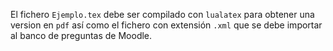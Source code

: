 
El fichero ~Ejemplo.tex~ debe ser compilado con ~lualatex~ para
obtener una version en ~pdf~ así como el fichero con extensión ~.xml~
que se debe importar al banco de preguntas de Moodle.

* Compilación                                                      :noexport:
#+begin_src bash :results verbatim
lualatex Ejemplo.tex  
#+end_src

#+RESULTS:
#+begin_example
This is LuaHBTeX, Version 1.12.0 (TeX Live 2020/Debian) 
 restricted system commands enabled.
(./Ejemplo.tex
LaTeX2e <2020-10-01> patch level 4
 L3 programming layer <2021-01-09> xparse <2020-03-03>
(/usr/share/texlive/texmf-dist/tex/latex/base/article.cls
Document Class: article 2020/04/10 v1.4m Standard LaTeX document class
(/usr/share/texlive/texmf-dist/tex/latex/base/size10.clo)) (./nacal.sty
(/usr/share/texlive/texmf-dist/tex/latex/amsmath/amsmath.sty
For additional information on amsmath, use the `?' option.
(/usr/share/texlive/texmf-dist/tex/latex/amsmath/amstext.sty
(/usr/share/texlive/texmf-dist/tex/latex/amsmath/amsgen.sty))
(/usr/share/texlive/texmf-dist/tex/latex/amsmath/amsbsy.sty)
(/usr/share/texlive/texmf-dist/tex/latex/amsmath/amsopn.sty))
(/usr/share/texlive/texmf-dist/tex/latex/amsfonts/amssymb.sty
(/usr/share/texlive/texmf-dist/tex/latex/amsfonts/amsfonts.sty))
(/usr/share/texlive/texmf-dist/tex/latex/xcolor/xcolor.sty
(/usr/share/texlive/texmf-dist/tex/latex/graphics-cfg/color.cfg)
(/usr/share/texlive/texmf-dist/tex/latex/graphics-def/luatex.def))
(/usr/share/texlive/texmf-dist/tex/latex/l3packages/xparse/xparse.sty
(/usr/share/texlive/texmf-dist/tex/latex/l3kernel/expl3.sty
(/usr/share/texlive/texmf-dist/tex/latex/l3backend/l3backend-luatex.def))
(/usr/share/texlive/texmf-dist/tex/latex/l3packages/xparse/xparse-generic.tex))
 (/usr/share/texlive/texmf-dist/tex/latex/tools/xspace.sty)
(/usr/share/texlive/texmf-dist/tex/latex/leftidx/leftidx.sty)
(/usr/share/texlive/texmf-dist/tex/latex/pict2e/pict2e.sty
(/usr/share/texlive/texmf-dist/tex/latex/pict2e/pict2e.cfg)
(/usr/share/texlive/texmf-dist/tex/latex/pict2e/p2e-luatex.def)
(/usr/share/texlive/texmf-dist/tex/latex/graphics/trig.sty))
(/usr/share/texlive/texmf-dist/tex/latex/esvect/esvect.sty))
(./nacal-moodle.sty (/usr/share/texlive/texmf-dist/tex/latex/moodle/moodle.sty
(/usr/share/texlive/texmf-dist/tex/latex/environ/environ.sty
(/usr/share/texlive/texmf-dist/tex/latex/trimspaces/trimspaces.sty))
(/usr/share/texlive/texmf-dist/tex/latex/xkeyval/xkeyval.sty
(/usr/share/texlive/texmf-dist/tex/generic/xkeyval/xkeyval.tex
(/usr/share/texlive/texmf-dist/tex/generic/xkeyval/xkvutils.tex
(/usr/share/texlive/texmf-dist/tex/generic/xkeyval/keyval.tex))))
(/usr/share/texlive/texmf-dist/tex/latex/etex-pkg/etex.sty)
(/usr/share/texlive/texmf-dist/tex/latex/etoolbox/etoolbox.sty)
(/usr/share/texlive/texmf-dist/tex/latex/xpatch/xpatch.sty)
(/usr/share/texlive/texmf-dist/tex/latex/tools/array.sty)
(/usr/share/texlive/texmf-dist/tex/latex/ifplatform/ifplatform.sty
(/usr/share/texlive/texmf-dist/tex/latex/tools/shellesc.sty)
(/usr/share/texlive/texmf-dist/tex/generic/pdftexcmds/pdftexcmds.sty
(/usr/share/texlive/texmf-dist/tex/generic/infwarerr/infwarerr.sty)
(/usr/share/texlive/texmf-dist/tex/generic/iftex/iftex.sty)
(/usr/share/texlive/texmf-dist/tex/generic/ltxcmds/ltxcmds.sty))
(/usr/share/texlive/texmf-dist/tex/generic/catchfile/catchfile.sty
(/usr/share/texlive/texmf-dist/tex/generic/etexcmds/etexcmds.sty))
(/usr/share/texlive/texmf-dist/tex/generic/iftex/ifluatex.sty))
(/usr/share/texlive/texmf-dist/tex/latex/fancybox/fancybox.sty
Style option: `fancybox' v1.4 <2010/05/15> (tvz)
) (/usr/share/texlive/texmf-dist/tex/latex/getitems/getitems.sty)))
(./Ejemplo.aux) (/usr/share/texlive/texmf-dist/tex/latex/base/ts1cmr.fd)
(/usr/share/texlive/texmf-dist/tex/context/base/mkii/supp-pdf.mkii
[Loading MPS to PDF converter (version 2006.09.02).]
) (/usr/share/texlive/texmf-dist/tex/latex/amsfonts/umsa.fd)
(/usr/share/texlive/texmf-dist/tex/latex/amsfonts/umsb.fd)
(/usr/share/texlive/texmf-dist/tex/latex/esvect/uesvect.fd)
Overfull \hbox (2.98178pt too wide) in paragraph at lines 65--65
\TU/lmr/m/n/10 Si $[]$, el de-ter-mi-nante de $[][][]$ mul-ti-pli-cado por $[][
] []$
(/usr/share/texlive/texmf-dist/tex/latex/amsfonts/ueuf.fd) [1{/var/lib/texmf/fo
nts/map/pdftex/updmap/pdftex.map}] [2] (./Ejemplo.aux))
(see the transcript file for additional information)
 9508 words of node memory still in use:
   6 hlist, 2 vlist, 2 rule, 2 glue, 4 kern, 1800 sub_mlist, 1 glyph, 907 attri
bute, 56 glue_spec, 907 attribute_list, 1 write nodes
   avail lists: 1:69,2:2422,3:468,4:453,5:922,6:474,7:3135,8:247,9:2721,10:83,1
1:110,12:82
</usr/share/texmf/fonts/opentype/public/lm/lmroman5-regular.otf></usr/share/tex
mf/fonts/opentype/public/lm/lmromancaps10-regular.otf></usr/share/texmf/fonts/o
pentype/public/lm/lmroman10-bold.otf></usr/share/texmf/fonts/opentype/public/lm
/lmroman10-regular.otf></usr/share/texmf/fonts/opentype/public/lm/lmroman12-bol
d.otf></usr/share/texlive/texmf-dist/fonts/type1/public/amsfonts/cm/cmex10.pfb>
</usr/share/texlive/texmf-dist/fonts/type1/public/amsfonts/cm/cmmi10.pfb></usr/
share/texlive/texmf-dist/fonts/type1/public/amsfonts/cm/cmmi5.pfb></usr/share/t
exlive/texmf-dist/fonts/type1/public/amsfonts/cm/cmmi7.pfb></usr/share/texlive/
texmf-dist/fonts/type1/public/amsfonts/cm/cmmib10.pfb></usr/share/texlive/texmf
-dist/fonts/type1/public/amsfonts/cmextra/cmmib5.pfb></usr/share/texlive/texmf-
dist/fonts/type1/public/amsfonts/cmextra/cmmib7.pfb></usr/share/texlive/texmf-d
ist/fonts/type1/public/amsfonts/cm/cmr10.pfb></usr/share/texlive/texmf-dist/fon
ts/type1/public/amsfonts/cm/cmr5.pfb></usr/share/texlive/texmf-dist/fonts/type1
/public/amsfonts/cm/cmr7.pfb></usr/share/texlive/texmf-dist/fonts/type1/public/
amsfonts/cm/cmss10.pfb></usr/share/texlive/texmf-dist/fonts/type1/public/amsfon
ts/cm/cmss8.pfb></usr/share/texlive/texmf-dist/fonts/type1/public/amsfonts/cm/c
mssbx10.pfb></usr/share/texlive/texmf-dist/fonts/type1/public/amsfonts/cm/cmsy1
0.pfb></usr/share/texlive/texmf-dist/fonts/type1/public/amsfonts/cm/cmsy5.pfb><
/usr/share/texlive/texmf-dist/fonts/type1/public/amsfonts/cm/cmsy7.pfb></usr/sh
are/texlive/texmf-dist/fonts/type1/public/amsfonts/euler/eufm5.pfb></usr/share/
texlive/texmf-dist/fonts/type1/public/amsfonts/latxfont/lcirclew.pfb></usr/shar
e/texlive/texmf-dist/fonts/type1/public/amsfonts/symbols/msam10.pfb></usr/share
/texlive/texmf-dist/fonts/type1/public/amsfonts/symbols/msam5.pfb></usr/share/t
exlive/texmf-dist/fonts/type1/public/amsfonts/symbols/msam7.pfb></usr/share/tex
live/texmf-dist/fonts/type1/public/amsfonts/symbols/msbm10.pfb></usr/share/texl
ive/texmf-dist/fonts/type1/public/amsfonts/symbols/msbm5.pfb></usr/share/texliv
e/texmf-dist/fonts/type1/public/esvect/vect10.pfb>
Output written on Ejemplo.pdf (2 pages, 185681 bytes).
Transcript written on Ejemplo.log.
#+end_example
